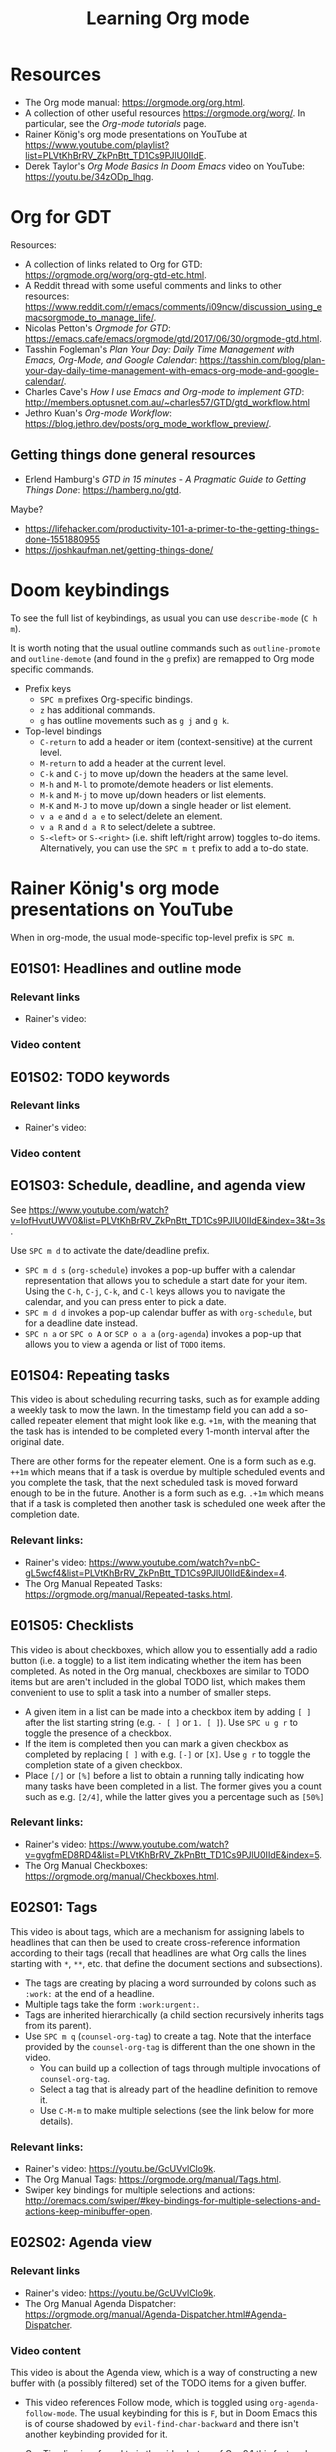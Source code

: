 #+TITLE: Learning Org mode

* Resources

- The Org mode manual: https://orgmode.org/org.html.
- A collection of other useful resources https://orgmode.org/worg/. In particular,
  see the /Org-mode tutorials/ page.
- Rainer König's org mode presentations on YouTube at
  https://www.youtube.com/playlist?list=PLVtKhBrRV_ZkPnBtt_TD1Cs9PJlU0IIdE.
- Derek Taylor's /Org Mode Basics In Doom Emacs/ video on YouTube: https://youtu.be/34zODp_lhqg.

* Org for GDT

Resources:
- A collection of links related to Org for GTD:
  https://orgmode.org/worg/org-gtd-etc.html.
- A Reddit thread with some useful comments and links to other resources:
  https://www.reddit.com/r/emacs/comments/i09ncw/discussion_using_emacsorgmode_to_manage_life/.
- Nicolas Petton's /Orgmode for GTD/:
  https://emacs.cafe/emacs/orgmode/gtd/2017/06/30/orgmode-gtd.html.
- Tasshin Fogleman's /Plan Your Day: Daily Time Management with Emacs, Org-Mode,
  and Google Calendar/:
  https://tasshin.com/blog/plan-your-day-daily-time-management-with-emacs-org-mode-and-google-calendar/.
- Charles Cave's /How I use Emacs and Org-mode to implement GTD/:
  http://members.optusnet.com.au/~charles57/GTD/gtd_workflow.html
- Jethro Kuan's /Org-mode Workflow/:
  https://blog.jethro.dev/posts/org_mode_workflow_preview/.


** Getting things done general resources

- Erlend Hamburg's /GTD in 15 minutes - A Pragmatic Guide to Getting Things
  Done/: https://hamberg.no/gtd.

Maybe?
 - https://lifehacker.com/productivity-101-a-primer-to-the-getting-things-done-1551880955
 - https://joshkaufman.net/getting-things-done/

* Doom keybindings

To see the full list of keybindings, as usual you can use =describe-mode= (=C h
m=).

It is worth noting that the usual outline commands such as =outline-promote= and
=outline-demote= (and found in the =g= prefix) are remapped to Org mode specific
commands.

- Prefix keys
  - =SPC m= prefixes Org-specific bindings.
  - =z= has additional commands.
  - =g= has outline movements such as =g j= and =g k=.
- Top-level bindings
  - =C-return= to add a header or item (context-sensitive) at the current level.
  - =M-return= to add a header at the current level.
  - =C-k= and =C-j= to move up/down the headers at the same level.
  - =M-h= and =M-l= to promote/demote headers or list elements.
  - =M-k= and =M-j= to move up/down headers or list elements.
  - =M-K= and =M-J= to move up/down a single header or list element.
  - =v a e= and =d a e= to select/delete an element.
  - =v a R= and =d a R= to select/delete a subtree.
  - =S-<left>= or =S-<right>= (i.e. shift left/right arrow) toggles to-do items.
    Alternatively, you can use the =SPC m t= prefix to add a to-do state.


* Rainer König's org mode presentations on YouTube

When in org-mode, the usual mode-specific top-level prefix is =SPC m=.

** E01S01: Headlines and outline mode

*** Relevant links

- Rainer's video:

*** Video content

** E01S02: TODO keywords

*** Relevant links

- Rainer's video:

*** Video content

** EO1S03: Schedule, deadline, and agenda view

See https://www.youtube.com/watch?v=IofHvutUWV0&list=PLVtKhBrRV_ZkPnBtt_TD1Cs9PJlU0IIdE&index=3&t=3s.

Use =SPC m d= to activate the date/deadline prefix.

- =SPC m d s= (=org-schedule=) invokes a pop-up buffer with a calendar
  representation that allows you to schedule a start date for your item. Using
  the =C-h=, =C-j=, =C-k=, and =C-l= keys allows you to navigate the calendar,
  and you can press enter to pick a date.
- =SPC m d d= invokes a pop-up calendar buffer as with =org-schedule=, but for a
  deadline date instead.
- =SPC n a= or =SPC o A= or =SCP o a a= (=org-agenda=) invokes a pop-up that
  allows you to view a agenda or list of =TODO= items.


** E01S04: Repeating tasks

This video is about scheduling recurring tasks, such as for example adding a
weekly task to mow the lawn. In the timestamp field you can add a so-called
repeater element that might look like e.g. =+1m=, with the meaning that the task
has is intended to be completed every 1-month interval after the original date.

There are other forms for the repeater element. One is a form such as e.g.
=++1m= which means that if a task is overdue by multiple scheduled events and
you complete the task, that the next scheduled task is moved forward enough to
be in the future. Another is a form such as e.g. =.+1m= which means that if a
task is completed then another task is scheduled one week after the completion
date.

*** Relevant links:

- Rainer's video: https://www.youtube.com/watch?v=nbC-gL5wcf4&list=PLVtKhBrRV_ZkPnBtt_TD1Cs9PJlU0IIdE&index=4.
- The Org Manual Repeated Tasks: https://orgmode.org/manual/Repeated-tasks.html.

** E01S05: Checklists

This video is about checkboxes, which allow you to essentially add a radio
button (i.e. a toggle) to a list item indicating whether the item has been
completed. As noted in the Org manual, checkboxes are similar to TODO items but
are aren't included in the global TODO list, which makes them convenient to use
to split a task into a number of smaller steps.

- A given item in a list can be made into a checkbox item by adding =[ ]= after
  the list starting string (e.g. =- [ ]= or =1. [ ]=). Use =SPC u g r= to toggle
  the presence of a checkbox.
- If the item is completed then you can mark a given checkbox as completed by
  replacing =[ ]= with e.g. =[-]= or =[X]=. Use =g r= to toggle the completion
  state of a given checkbox.
- Place =[/]= or =[%]= before a list to obtain a running tally indicating how
  many tasks have been completed in a list. The former gives you a count such as
  e.g. =[2/4]=, while the latter gives you a percentage such as =[50%]=

*** Relevant links:

- Rainer's video: https://www.youtube.com/watch?v=gvgfmED8RD4&list=PLVtKhBrRV_ZkPnBtt_TD1Cs9PJlU0IIdE&index=5.
- The Org Manual Checkboxes: https://orgmode.org/manual/Checkboxes.html.

** E02S01: Tags

This video is about tags, which are a mechanism for assigning labels to
headlines that can then be used to create cross-reference information according
to their tags (recall that headlines are what Org calls the lines starting with
=*=, =**=, etc. that define the document sections and subsections).

- The tags are creating by placing a word surrounded by colons such as =:work:=
  at the end of a headline.
- Multiple tags take the form =:work:urgent:=.
- Tags are inherited hierarchically (a child section recursively inherits tags
  from its parent).
- Use =SPC m q= (=counsel-org-tag=) to create a tag. Note that the interface
  provided by the =counsel-org-tag= is different than the one shown in the
  video.
  - You can build up a collection of tags through multiple invocations of
    =counsel-org-tag=.
  - Select a tag that is already part of the headline definition to remove it.
  - Use =C-M-m= to make multiple selections (see the link below for more
    details).

*** Relevant links:

- Rainer's video: https://youtu.be/GcUVvlClo9k.
- The Org Manual Tags: https://orgmode.org/manual/Tags.html.
- Swiper key bindings for multiple selections and actions: http://oremacs.com/swiper/#key-bindings-for-multiple-selections-and-actions-keep-minibuffer-open.

** E02S02: Agenda view

*** Relevant links

- Rainer's video: https://youtu.be/GcUVvlClo9k.
- The Org Manual Agenda Dispatcher:
  https://orgmode.org/manual/Agenda-Dispatcher.html#Agenda-Dispatcher.

*** Video content

This video is about the Agenda view, which is a way of constructing a new buffer
with (a possibly filtered) set of the TODO items for a given buffer.

- This video references Follow mode, which is toggled using
  =org-agenda-follow-mode=. The usual keybinding for this is =F=, but in Doom
  Emacs this is of course shadowed by =evil-find-char-backward= and there
  isn't another keybinding provided for it.
- Org Timeline is referred to in the video but as of Org 9.1 this feature has
  been removed. The following note is provided in
  https://www.orgmode.org/Changes_old.html.
  #+BEGIN_QUOTE
  Use a custom agenda view, possibly narrowed to current buffer to achieve a
  similar functionality.
   #+END_QUOTE
- =SPC n a= followed by =t= opens a list of all open TODO items.
  - There are instructions at the top of the agenda buffer for narrowing the
    type of TODO items.
  - Note that the resulting list includes the general class of "TODO"s, i.e.
    any items labeled with any of the TODO keywords that you have defined.
- =SPC n a= followed by =T= opens a list of all open TODO items narrowed to a
  certain keyword or keywords (use the =|= operator to construct a logical
  =OR= similar in spirit to how you would do with a regular expression).
- =SPC n a= followed by =M= opens a list of all open TODO items narrowed to a
  certain keyword or keywords.
  - There are instructions at the top of the agenda buffer for changing the
    search string (but note that in normal mode in Doom Emacs rather than the
    directed =C-u r= you want to use =SPC u r=).
  - If you want to match a certain tag among the TODOs with a certain keyword
    then you can use syntax of the form =TAGLABEL/KEYWORDLABEL=.

** E02S03: Customized agenda views

*** Relevant links

- Rainer's video: https://youtu.be/PJ3qHIl-eOM.
- The documentation for the variable =org-agenda-custom-commands=.
- Worg's Custom Agenda Commands.
- Aaron Bieber's /An Agenda for Life With Org Mode/:
  https://blog.aaronbieber.com/2016/09/24/an-agenda-for-life-with-org-mode.html.
- The Org Manual Custom Agenda Views:
  https://orgmode.org/manual/Custom-Agenda-Views.html#Custom-Agenda-Views.

*** Video content

This video is about custom Agenda views, which allow you to customize how Agenda
performs its searches and displays the results.

- In the video the Emacs customization interface is used, but if you want to
  create the custom Org agendas programatically then the above links should
  provide plenty of information about how to do so.

** E02S04: Drawers, logging, and quick notes

*** Relevant links

- Rainer's video: https://youtu.be/nUvdddKZQzs.
- The Org Manual Drawers: https://orgmode.org/manual/Drawers.html.

*** Video content

This video is about drawers and logging notes into drawers. Drawers provide a
way to store information for a given task that is by default not displayed on
the screen. This functionality is similar to changing the outline visibility,
but without having to change the document structure (i.e. without having to add
a new section in the document).
 
- Start a line with text of the form =:DRAWERNAME:= followed by another line
  starting with =:END:= (with both lines adhering the current level of
  indentation) to create a drawer. Note that the drawer names =:LOGBOOK:= and
  =:PROPERTIES:= have special meaning.
- The string used to declare the start of the drawer doesn't have any
  significance except as a clue to the reader as to what drawer contains (with
  the exception of the aforementioned "special" drawers) .
- Drawers can contain anything but a headline or another drawer.
- The text within a drawer is hidden by default. Press =TAB= while on the line
  declaring the start of the drawer to toggle the visibility of the drawers.
- Set =org-log-into-drawer= to a non-nil value to store various
  timestamp-related information into per-task drawers.
  - Setting =org-log-into-drawer= to =t= stores the information in a =:LOGBOOK:=
    drawer, otherwise you can provide a string to specify the name of the drawer
    to use.
  - The advantage of enabling this setting is that otherwise the information is
    stored as part of the task which can lead to a lot of visual clutter.
  - See the Drawers section in the Org manual for exactly what timestamp-related
    information is stored into the specified drawer.
- Add a note for a given task by using =C-c C-z= (=org-log-into-drawer=).

** E02S05: Archiving

*** Relevant links

- Rainer's video: https://youtu.be/5M8L7vtWY1k.
- The Org Manual Archiving: https://orgmode.org/manual/Archiving.html.

*** Video content

Archiving means moving content (more precisely, an Org subtree) from one file to
another. A typical use-case is to remove a task once it has been completed from
your main file into an archive file. This is useful to stop such tasks from
contributing to your agenda view in your active to-do list and to keep view
compilations fast.

- A file can be specified where archived content will be stored.
  - The location of the archive is specified via the =org-archive-location=
    variable (see the variable documentation for details).
  - You can either specify a per-file archive or a global archive.
  - Alternatively, you can provide an in-buffer specification by placing an
    entry of the form =#+ARCHIVE myarchive.org::= at the top of the file.
  - The double-colon in =myarchive.org::= is used to separate a filename from a
    headline. The headline is where the archived content is to be stored, and if
    it is omitted (as it is in this example), then the content is simply
    appended to the end of the file.
- Use =SPC m A= or =SPC m s A= (=org-archive-subtree=) to move the current
  subtree to the archive.
- In the video a second command is mentioned: the one described as "Archive an
  entry" with keybinding =C-c C-x C-a=, which corresponds to
  =org-archive-subtree-default=. However the =org-archive-subtree-default=
  function uses a layer of indirection to allow you to provide a custom command,
  which by default it simply calls =org-archive-subtree=.
- Use a prefix argument with =org-archive-subtree= (e.g. =SPC u SPC m A=) to
  walk through the file and find any trees without any open TODO items and
  archive them (after getting confirmation from the user for each tree).
  - Note that there's also a double-prefix variant that's not mentioned in the
    video (see the function documentation for further information).

** E03S01: Automatic logging of status changes

*** Relevant links

- Rainer's video: https://youtu.be/R4QSTDco_w8.
- The Org Manual Tracking TODO state changes:
  https://orgmode.org/manual/Tracking-TODO-state-changes.html#Tracking-TODO-state-changes.

*** Video content

This video is about configuring automatic logging of status changes. For
example, whenever you move from =WAITING= to =TODO=, you might want to record a
timestamp so that you know how long a task has actually been actionable for you.

- When defining your TODO states (as described in E01S02), you can add some
  additional syntax to record a timestamp and optionally an accompanying note
  whenever a TODO state change occurs.
- Use =!= (as in =DONE(d!)=) to record just a timestamp when entering a given
  state.
- Use =@= (as in =CANCELED(c@)=) to record a timestamp plus a note when entering
  a given state.
- You can optionally include a =/= (as in =WAIT(w@/!)= or =WAIT(w/!)=) to
  separate enter-state from exit-state transitions.
  - Use the =!= or =@= symbols after the slash refer to exit state transitions.
    These have effect if and only if the target state does not configure logging
    for entering it.
  - So =WAIT(w@/!)= means to record a timestamp plus a note when entering a
    given state, and additionally to record a timestamp whenever leaving the
    state (for states that don't already have an enter-state transition defined
    (as in =DONE(d)=).
  - So =WAIT(w/!)= means that no logging is configured for whenever the =WAIT=
    state is entered, but that a timestamp is recorded whenever leaving the
    state (for states that don't already have an enter-state transition defined
    (as in =DONE(d)=).
- Use the variable =org-log-done= to provide a global setting for entering a
  =DONE= state.
- Use the variable =org-log-reschedule= to configure adding a timestamp or
  timestamp with note whenever the scheduling date of a task is modified.

** E03S02: Splitting your system up to several files

*** Relevant links

- Rainer's video: https://youtu.be/ECWtf6mAi9k.
- Org Manual Refile and Copy: https://orgmode.org/manual/Refile-and-Copy.html.
- Org Manual Summary of In-Buffer Settings:
  https://orgmode.org/manual/In_002dbuffer-Settings.html.

*** Video content

This video is about storing your Org content across multiple files, and
copying/moving Org headline subtrees within and across files.

- In the video, both of the example files have the same settings for the TODO
  and tags definitions. Another approach is to extract these settings into a
  separate file and point to it using the =#+SETUPFILE: file= setting (see the
  above link for in-buffer settings for details).
- In order to ensure that all of the desired files are considered for the agenda
  views, the variable =org-agenda-files= needs to be set appropriately. In Doom
  Emacs, this variable is set to the value of =(list org-directory)=, which
  loosely stated means that all files in =org-directory= are considered for the
  agenda views.
- In order to use =org-refile= to move content across files, the variable
  =org-refile-targets= needs to be set appropriately. In Doom Emacs this
  variable is set to a value based on =org-agenda-files=, which loosely stated
  has the effect of allowing you to refile either in the current buffer or into
  any of the Org files in the =org-refile-targets= directory.
- In order to be able to specify refile targets as paths, the variable
  =org-refile-use-outline-path= needs to be set appropriately. In Doom Emacs
  this variable is ='file= (the same as in the video), which allows you to
  specify e.g. a level 1 headline using syntax of the form
  =mylife.org/Examples=.
- In order to allow the creation of new nodes when refiling content, the
  variable =org-refile-allow-creating-parent-nodes= needs to be set to a non-nil
  value. In particular, you can set it to ='confirm= to prompt the user for
  confirmation before creating a new node.
- =SPC m r r= or =SPC m s r= (=org-refile=) allows you to move a subtree to
  another location.
- =C-c M-w= (=org-refile-copy=) allows you to copy a subtree to another
  location.
